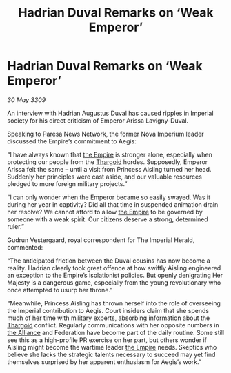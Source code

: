 :PROPERTIES:
:ID:       041e4059-4600-41c3-8d7d-f8edfaff6286
:END:
#+title: Hadrian Duval Remarks on ‘Weak Emperor’
#+filetags: :galnet:

* Hadrian Duval Remarks on ‘Weak Emperor’

/30 May 3309/

An interview with Hadrian Augustus Duval has caused ripples in Imperial society for his direct criticism of Emperor Arissa Lavigny-Duval. 

Speaking to Paresa News Network, the former Nova Imperium leader discussed the Empire’s commitment to Aegis: 

“I have always known that [[id:77cf2f14-105e-4041-af04-1213f3e7383c][the Empire]] is stronger alone, especially when protecting our people from the [[id:09343513-2893-458e-a689-5865fdc32e0a][Thargoid]] hordes. Supposedly, Emperor Arissa felt the same – until a visit from Princess Aisling turned her head. Suddenly her principles were cast aside, and our valuable resources pledged to more foreign military projects.” 

“I can only wonder when the Emperor became so easily swayed. Was it during her year in captivity? Did all that time in suspended animation drain her resolve? We cannot afford to allow [[id:77cf2f14-105e-4041-af04-1213f3e7383c][the Empire]] to be governed by someone with a weak spirit. Our citizens deserve a strong, determined ruler.” 

Gudrun Vestergaard, royal correspondent for The Imperial Herald, commented: 

“The anticipated friction between the Duval cousins has now become a reality. Hadrian clearly took great offence at how swiftly Aisling engineered an exception to the Empire’s isolationist policies. But openly denigrating Her Majesty is a dangerous game, especially from the young revolutionary who once attempted to usurp her throne.” 

“Meanwhile, Princess Aisling has thrown herself into the role of overseeing the Imperial contribution to Aegis. Court insiders claim that she spends much of her time with military experts, absorbing information about the [[id:09343513-2893-458e-a689-5865fdc32e0a][Thargoid]] conflict. Regularly communications with her opposite numbers in [[id:1d726aa0-3e07-43b4-9b72-074046d25c3c][the Alliance]] and Federation have become part of the daily routine. Some still see this as a high-profile PR exercise on her part, but others wonder if Aisling might become the wartime leader [[id:77cf2f14-105e-4041-af04-1213f3e7383c][the Empire]] needs. Skeptics who believe she lacks the strategic talents necessary to succeed may yet find themselves surprised by her apparent enthusiasm for Aegis’s work.”
